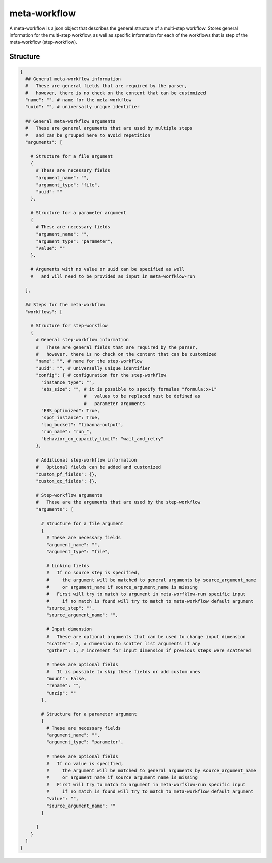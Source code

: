 .. _meta-workflow-label:

=============
meta-workflow
=============

A meta-workflow is a json object that describes the general structure of a multi-step workflow.
Stores general information for the multi-step workflow, as well as specific information for each of the workflows that is step of the meta-workflow (step-workflow).

Structure
+++++++++

.. code-block:: python

    {
      ## General meta-workflow information
      #   These are general fields that are required by the parser,
      #   however, there is no check on the content that can be customized
      "name": "", # name for the meta-workflow
      "uuid": "", # universally unique identifier

      ## General meta-workflow arguments
      #   These are general arguments that are used by multiple steps
      #   and can be grouped here to avoid repetition
      "arguments": [

        # Structure for a file argument
        {
          # These are necessary fields
          "argument_name": "",
          "argument_type": "file",
          "uuid": ""
        },

        # Structure for a parameter argument
        {
          # These are necessary fields
          "argument_name": "",
          "argument_type": "parameter",
          "value": ""
        },

        # Arguments with no value or uuid can be specified as well
        #   and will need to be provided as input in meta-worfklow-run

      ],

      ## Steps for the meta-workflow
      "workflows": [

        # Structure for step-workflow
        {
          # General step-workflow information
          #   These are general fields that are required by the parser,
          #   however, there is no check on the content that can be customized
          "name": "", # name for the step-workflow
          "uuid": "", # universally unique identifier
          "config": { # configuration for the step-workflow
            "instance_type": "",
            "ebs_size": "", # it is possible to specify formulas "formula:x+1"
                            #   values to be replaced must be defined as
                            #   parameter arguments
            "EBS_optimized": True,
            "spot_instance": True,
            "log_bucket": "tibanna-output",
            "run_name": "run_",
            "behavior_on_capacity_limit": "wait_and_retry"
          },

          # Additional step-workflow information
          #   Optional fields can be added and customized
          "custom_pf_fields": {},
          "custom_qc_fields": {},

          # Step-workflow arguments
          #   These are the arguments that are used by the step-workflow
          "arguments": [

            # Structure for a file argument
            {
              # These are necessary fields
              "argument_name": "",
              "argument_type": "file",

              # Linking fields
              #   If no source step is specified,
              #     the argument will be matched to general arguments by source_argument_name
              #     or argument_name if source_argument_name is missing
              #   First will try to match to argument in meta-worfklow-run specific input
              #     if no match is found will try to match to meta-workflow default argument
              "source_step": "",
              "source_argument_name": "",

              # Input dimension
              #   These are optional arguments that can be used to change input dimension
              "scatter": 2, # dimension to scatter list arguments if any
              "gather": 1, # increment for input dimension if previous steps were scattered

              # These are optional fields
              #   It is possible to skip these fields or add custom ones
              "mount": False,
              "rename": "",
              "unzip": ""
            },

            # Structure for a parameter argument
            {
              # These are necessary fields
              "argument_name": "",
              "argument_type": "parameter",

              # These are optional fields
              #   If no value is specified,
              #     the argument will be matched to general arguments by source_argument_name
              #     or argument_name if source_argument_name is missing
              #   First will try to match to argument in meta-worfklow-run specific input
              #     if no match is found will try to match to meta-workflow default argument
              "value": "",
              "source_argument_name": ""
            }

          ]
        }
      ]
    }
